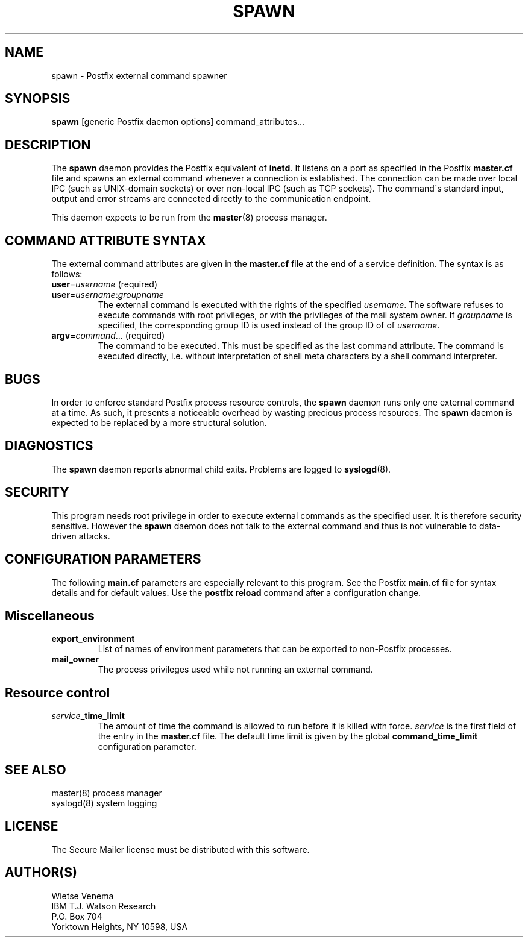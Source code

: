 .TH SPAWN 8 
.ad
.fi
.SH NAME
spawn
\-
Postfix external command spawner
.SH SYNOPSIS
.na
.nf
\fBspawn\fR [generic Postfix daemon options] command_attributes...
.SH DESCRIPTION
.ad
.fi
The \fBspawn\fR daemon provides the Postfix equivalent of \fBinetd\fR.
It listens on a port as specified in the Postfix \fBmaster.cf\fR file
and spawns an external command whenever a connection is established.
The connection can be made over local IPC (such as UNIX-domain
sockets) or over non-local IPC (such as TCP sockets).
The command\'s standard input, output and error streams are connected
directly to the communication endpoint.

This daemon expects to be run from the \fBmaster\fR(8) process
manager.
.SH COMMAND ATTRIBUTE SYNTAX
.na
.nf
.ad
.fi
The external command attributes are given in the \fBmaster.cf\fR
file at the end of a service definition.  The syntax is as follows:
.IP "\fBuser\fR=\fIusername\fR (required)"
.IP "\fBuser\fR=\fIusername\fR:\fIgroupname\fR"
The external command is executed with the rights of the
specified \fIusername\fR.  The software refuses to execute
commands with root privileges, or with the privileges of the
mail system owner. If \fIgroupname\fR is specified, the
corresponding group ID is used instead of the group ID of
of \fIusername\fR.
.IP "\fBargv\fR=\fIcommand\fR... (required)"
The command to be executed. This must be specified as the
last command attribute.
The command is executed directly, i.e. without interpretation of
shell meta characters by a shell command interpreter.
.SH BUGS
.ad
.fi
In order to enforce standard Postfix process resource controls,
the \fBspawn\fR daemon runs only one external command at a time.
As such, it presents a noticeable overhead by wasting precious
process resources. The \fBspawn\fR daemon is expected to be
replaced by a more structural solution.
.SH DIAGNOSTICS
.ad
.fi
The \fBspawn\fR daemon reports abnormal child exits.
Problems are logged to \fBsyslogd\fR(8).
.SH SECURITY
.na
.nf
.fi
.ad
This program needs root privilege in order to execute external
commands as the specified user. It is therefore security sensitive.
However the \fBspawn\fR daemon does not talk to the external command
and thus is not vulnerable to data-driven attacks.
.SH CONFIGURATION PARAMETERS
.na
.nf
.ad
.fi
The following \fBmain.cf\fR parameters are especially relevant to
this program. See the Postfix \fBmain.cf\fR file for syntax details
and for default values. Use the \fBpostfix reload\fR command after
a configuration change.
.SH Miscellaneous
.ad
.fi
.IP \fBexport_environment\fR
List of names of environment parameters that can be exported
to non-Postfix processes.
.IP \fBmail_owner\fR
The process privileges used while not running an external command.
.SH Resource control
.ad
.fi
.IP \fIservice\fB_time_limit\fR
The amount of time the command is allowed to run before it is
killed with force. \fIservice\fR is the first field of the entry
in the \fBmaster.cf\fR file. The default time limit is given by the
global \fBcommand_time_limit\fR configuration parameter.
.SH SEE ALSO
.na
.nf
master(8) process manager
syslogd(8) system logging
.SH LICENSE
.na
.nf
.ad
.fi
The Secure Mailer license must be distributed with this software.
.SH AUTHOR(S)
.na
.nf
Wietse Venema
IBM T.J. Watson Research
P.O. Box 704
Yorktown Heights, NY 10598, USA

